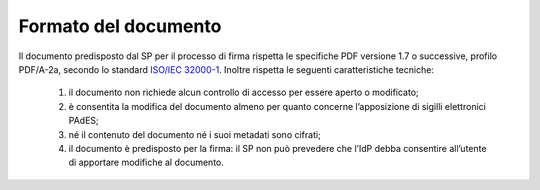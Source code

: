 .. _`§4.1`:

Formato del documento
=====================

Il documento predisposto dal SP per il processo di firma rispetta le
specifiche PDF versione 1.7 o successive, profilo PDF/A-2a, secondo lo standard
`ISO/IEC 32000-1 <http://wwwimages.adobe.com/www.adobe.com/content/dam/acom/en/devnet/pdf/pdfs/PDF32000_2008.pdf>`__.
Inoltre rispetta le seguenti caratteristiche tecniche:

   1. il documento non richiede alcun controllo di accesso per essere aperto o modificato;

   2. è consentita la modifica del documento almeno per quanto concerne l’apposizione di sigilli elettronici PAdES;

   3. né il contenuto del documento né i suoi metadati sono cifrati;

   4. il documento è predisposto per la firma: il SP non può prevedere che
      l’IdP debba consentire all’utente di apportare modifiche al documento.


.. forum_italia::
   :topic_id: 6
   :scope: document
